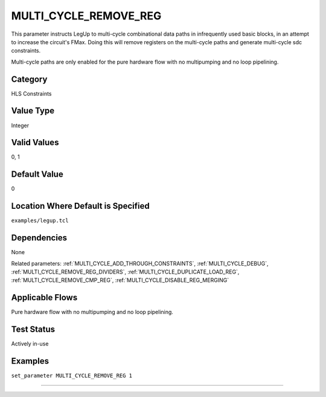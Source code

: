
.. _MULTI_CYCLE_REMOVE_REG:

MULTI_CYCLE_REMOVE_REG
----------------

This parameter instructs LegUp to multi-cycle combinational data paths in 
infrequently used basic blocks, in an attempt to increase the circuit's FMax. 
Doing this will remove registers on the multi-cycle paths and generate 
multi-cycle sdc constraints.

Multi-cycle paths are only enabled for the pure hardware flow with no 
multipumping and no loop pipelining.


Category
+++++++++

HLS Constraints

Value Type
+++++++++++

Integer

Valid Values
+++++++++++++

0, 1

Default Value
++++++++++++++

0

Location Where Default is Specified
+++++++++++++++++++++++++++++++++++

``examples/legup.tcl``

Dependencies
+++++++++++++

None

Related parameters:
:ref:`MULTI_CYCLE_ADD_THROUGH_CONSTRAINTS`, :ref:`MULTI_CYCLE_DEBUG`,
:ref:`MULTI_CYCLE_REMOVE_REG_DIVIDERS`, :ref:`MULTI_CYCLE_DUPLICATE_LOAD_REG`, 
:ref:`MULTI_CYCLE_REMOVE_CMP_REG`, :ref:`MULTI_CYCLE_DISABLE_REG_MERGING`

Applicable Flows
+++++++++++++++++

Pure hardware flow with no multipumping and no loop pipelining.

Test Status
++++++++++++

Actively in-use

Examples
+++++++++

``set_parameter MULTI_CYCLE_REMOVE_REG 1``

--------------------------------------------------------------------------------


